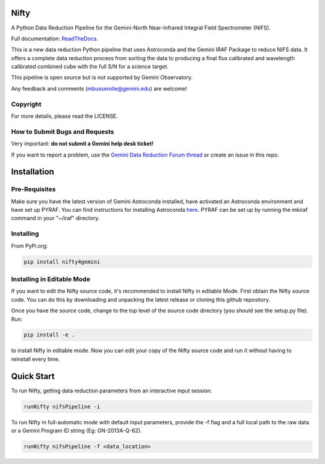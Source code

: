 Nifty
=====
.. image:: https://badge.fury.io/py/nifty4gemini.svg
   :target: https://badge.fury.io/py/nifty4gemini
.. image:: https://readthedocs.org/projects/nifty4gemini/badge/?version=latest
   :alt: Nifty's documentation, hosted on ReadtheDocs.
   :target: http://nifty4gemini.readthedocs.io/en/latest/
.. image:: https://zenodo.org/badge/103719389.svg
   :alt: DOI
   :target: https://zenodo.org/badge/latestdoi/103719389
.. image:: https://img.shields.io/badge/License-MIT-yellow.svg
   :alt: MIT license.
   :target: https://opensource.org/licenses/MIT
.. image:: http://img.shields.io/badge/powered%20by-AstroPy-orange.svg?style=flat
   :alt: Nifty uses Astropy! Here is a link to the project webpage:
   :target: http://www.astropy.org/

A Python Data Reduction Pipeline for the Gemini-North Near-Infrared Integral
Field Spectrometer (NIFS).

Full documentation: `ReadTheDocs <http://nifty4gemini.readthedocs.io/en/latest/>`_.

This is a new data reduction Python pipeline that uses Astroconda and the Gemini
IRAF Package to reduce NIFS data. It offers a complete data reduction process from
sorting the data to producing a final flux calibrated and wavelength calibrated
combined cube with the full S/N for a science target.

This pipeline is open source but is not supported by Gemini Observatory.

Any feedback and comments (mbusserolle@gemini.edu) are welcome!

Copyright
---------

For more details, please read the LICENSE.


How to Submit Bugs and Requests
-------------------------------

Very important: **do not submit a Gemini help desk ticket!**

If you want to report a problem, use the `Gemini Data Reduction Forum thread <http://drforum.gemini.edu/topic/nifs-python-data-reduction-pipeline/>`_
or create an issue in this repo.

Installation
============

Pre-Requisites
--------------
Make sure you have the latest version of Gemini Astroconda installed, have activated an Astroconda environment and have set up PYRAF.
You can find instructions for installing Astroconda `here <https://astroconda.readthedocs.io/en/latest/>`_. PYRAF can be set up by running the mkiraf command
in your "~/iraf" directory.

Installing
----------
From PyPi.org:

.. code-block:: text

    pip install nifty4gemini

Installing in Editable Mode
---------------------------
If you want to edit the Nifty source code, it's recommended to install Nifty in editable Mode. First obtain the Nifty source code. You
can do this by downloading and unpacking the latest release or cloning this github repository.

Once you have the source code, change to the top level of the source code directory (you should see the setup.py file). Run:

.. code-block:: text

    pip install -e .

to install Nifty in editable mode. Now you can edit your copy of the Nifty source code and run it without having to reinstall every time.

Quick Start
===========

To run Nifty, getting data reduction parameters from an interactive input session:

.. code-block:: text

   runNifty nifsPipeline -i

To run Nifty in full-automatic mode with default input parameters, provide the -f flag
and a full local path to the raw data or a Gemini Program ID string (Eg: GN-2013A-Q-62).

.. code-block:: text

   runNifty nifsPipeline -f <data_location>
